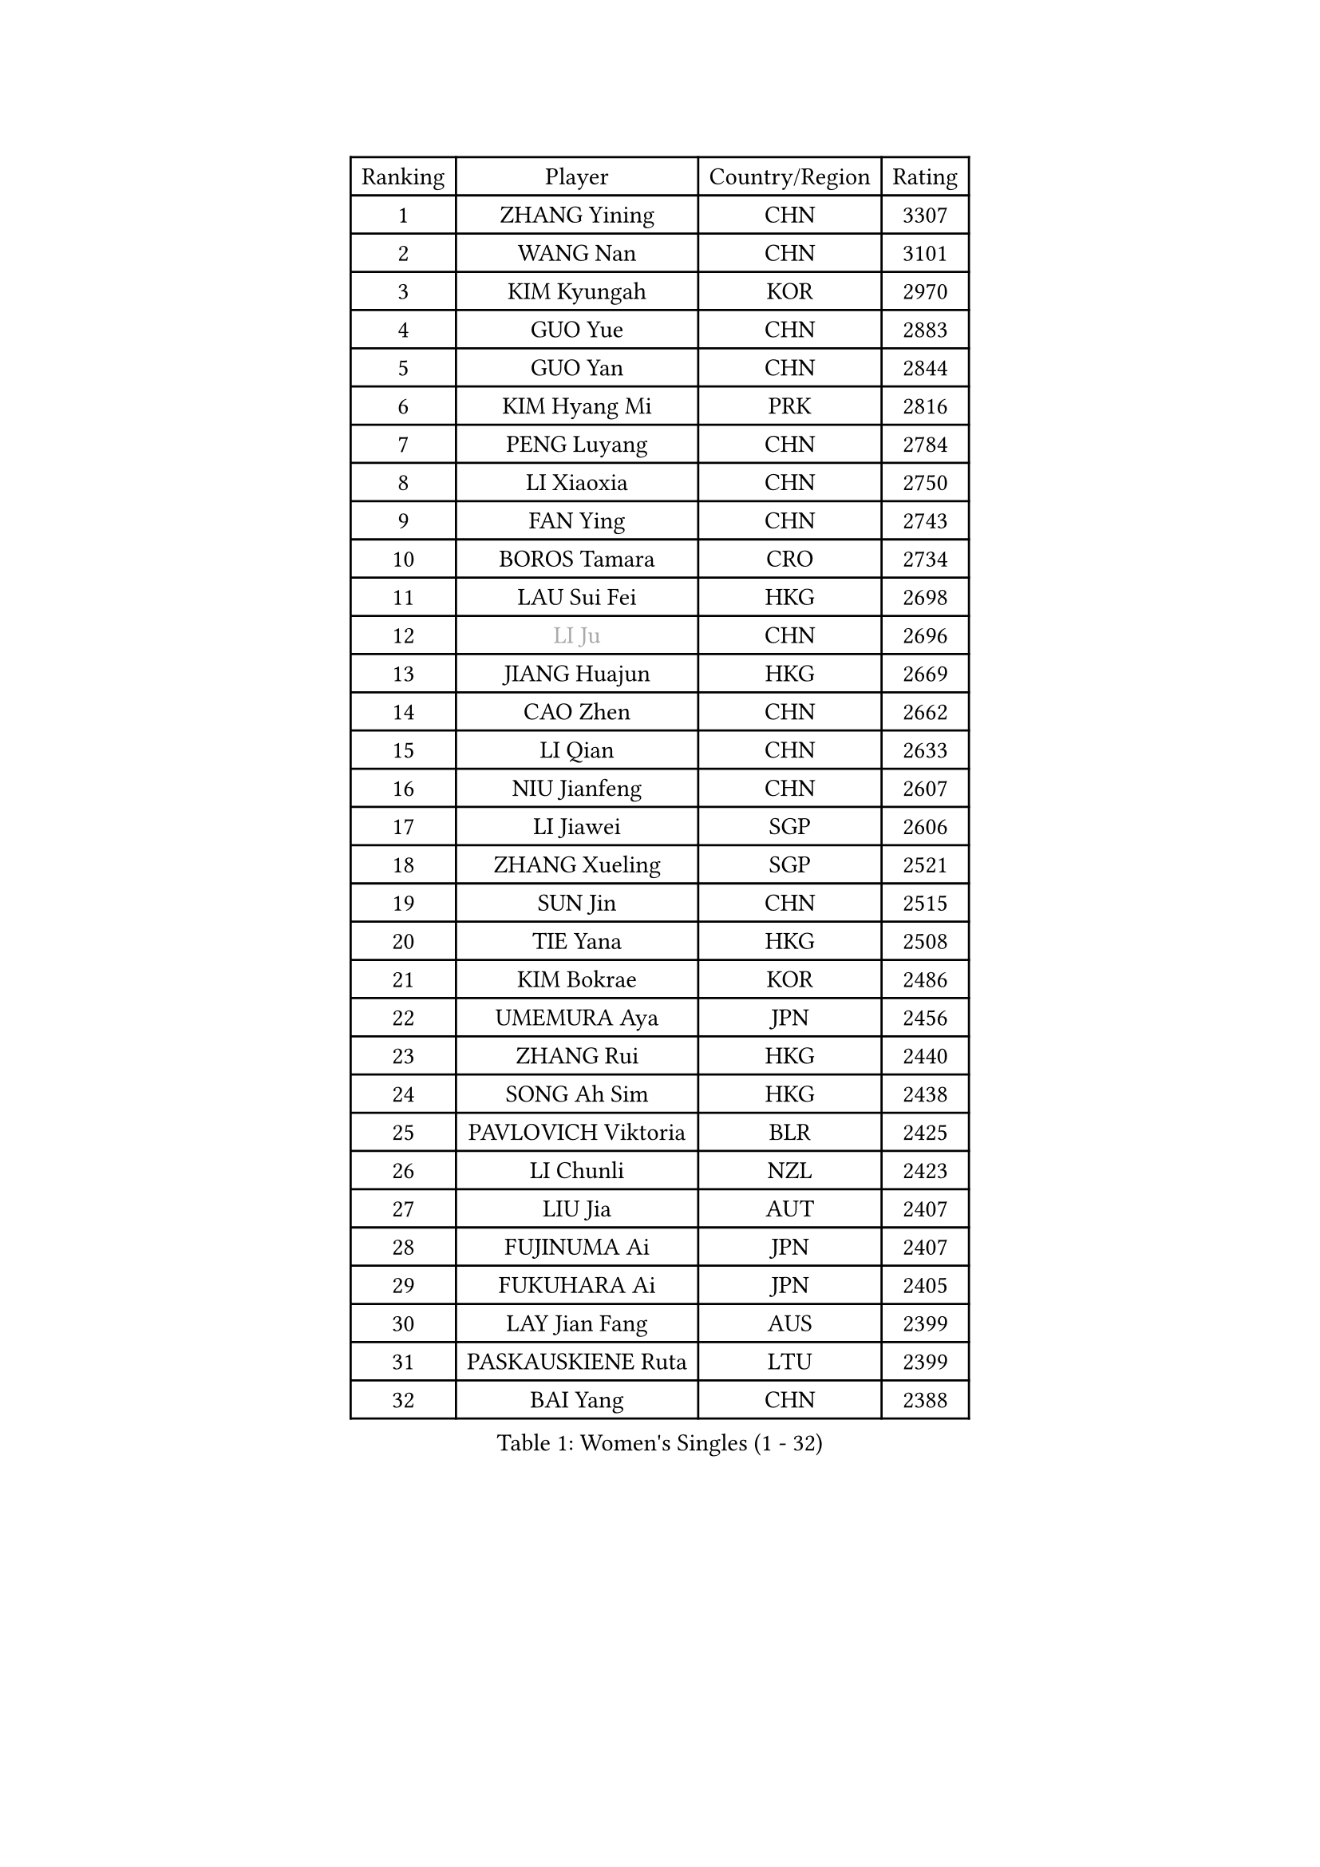 
#set text(font: ("Courier New", "NSimSun"))
#figure(
  caption: "Women's Singles (1 - 32)",
    table(
      columns: 4,
      [Ranking], [Player], [Country/Region], [Rating],
      [1], [ZHANG Yining], [CHN], [3307],
      [2], [WANG Nan], [CHN], [3101],
      [3], [KIM Kyungah], [KOR], [2970],
      [4], [GUO Yue], [CHN], [2883],
      [5], [GUO Yan], [CHN], [2844],
      [6], [KIM Hyang Mi], [PRK], [2816],
      [7], [PENG Luyang], [CHN], [2784],
      [8], [LI Xiaoxia], [CHN], [2750],
      [9], [FAN Ying], [CHN], [2743],
      [10], [BOROS Tamara], [CRO], [2734],
      [11], [LAU Sui Fei], [HKG], [2698],
      [12], [#text(gray, "LI Ju")], [CHN], [2696],
      [13], [JIANG Huajun], [HKG], [2669],
      [14], [CAO Zhen], [CHN], [2662],
      [15], [LI Qian], [CHN], [2633],
      [16], [NIU Jianfeng], [CHN], [2607],
      [17], [LI Jiawei], [SGP], [2606],
      [18], [ZHANG Xueling], [SGP], [2521],
      [19], [SUN Jin], [CHN], [2515],
      [20], [TIE Yana], [HKG], [2508],
      [21], [KIM Bokrae], [KOR], [2486],
      [22], [UMEMURA Aya], [JPN], [2456],
      [23], [ZHANG Rui], [HKG], [2440],
      [24], [SONG Ah Sim], [HKG], [2438],
      [25], [PAVLOVICH Viktoria], [BLR], [2425],
      [26], [LI Chunli], [NZL], [2423],
      [27], [LIU Jia], [AUT], [2407],
      [28], [FUJINUMA Ai], [JPN], [2407],
      [29], [FUKUHARA Ai], [JPN], [2405],
      [30], [LAY Jian Fang], [AUS], [2399],
      [31], [PASKAUSKIENE Ruta], [LTU], [2399],
      [32], [BAI Yang], [CHN], [2388],
    )
  )#pagebreak()

#set text(font: ("Courier New", "NSimSun"))
#figure(
  caption: "Women's Singles (33 - 64)",
    table(
      columns: 4,
      [Ranking], [Player], [Country/Region], [Rating],
      [33], [DVORAK Galia], [ESP], [2386],
      [34], [NEMES Olga], [ROU], [2376],
      [35], [YIP Lily], [USA], [2352],
      [36], [TANIGUCHI Naoko], [JPN], [2351],
      [37], [KOMWONG Nanthana], [THA], [2349],
      [38], [LIN Ling], [HKG], [2328],
      [39], [GANINA Svetlana], [RUS], [2328],
      [40], [LEE Eunsil], [KOR], [2323],
      [41], [CHEN TONG Fei-Ming], [TPE], [2322],
      [42], [MIROU Maria], [GRE], [2321],
      [43], [MELNIK Galina], [RUS], [2320],
      [44], [#text(gray, "LI Jia")], [CHN], [2318],
      [45], [ZAMFIR Adriana], [ROU], [2318],
      [46], [PAN Chun-Chu], [TPE], [2318],
      [47], [GAO Jun], [USA], [2306],
      [48], [TAN Wenling], [ITA], [2305],
      [49], [#text(gray, "SUK Eunmi")], [KOR], [2296],
      [50], [BURGAR Spela], [SLO], [2276],
      [51], [KIM Hyon Hui], [PRK], [2266],
      [52], [HIRANO Sayaka], [JPN], [2264],
      [53], [FUKUOKA Haruna], [JPN], [2264],
      [54], [KRAVCHENKO Marina], [ISR], [2253],
      [55], [ODOROVA Eva], [SVK], [2248],
      [56], [KIM Mi Yong], [PRK], [2240],
      [57], [DOBESOVA Jana], [CZE], [2229],
      [58], [SCHALL Elke], [GER], [2226],
      [59], [SMISTIKOVA Martina], [CZE], [2222],
      [60], [GHATAK Poulomi], [IND], [2215],
      [61], [CHEN Qing], [CHN], [2215],
      [62], [LI Qiangbing], [AUT], [2213],
      [63], [SCHOPP Jie], [GER], [2212],
      [64], [STEFF Mihaela], [ROU], [2200],
    )
  )#pagebreak()

#set text(font: ("Courier New", "NSimSun"))
#figure(
  caption: "Women's Singles (65 - 96)",
    table(
      columns: 4,
      [Ranking], [Player], [Country/Region], [Rating],
      [65], [FUJII Hiroko], [JPN], [2196],
      [66], [PALINA Irina], [RUS], [2193],
      [67], [KOVTUN Elena], [UKR], [2190],
      [68], [KWAK Bangbang], [KOR], [2171],
      [69], [NI Xia Lian], [LUX], [2167],
      [70], [LANG Kristin], [GER], [2165],
      [71], [BILENKO Tetyana], [UKR], [2162],
      [72], [STRUSE Nicole], [GER], [2162],
      [73], [#text(gray, "JING Junhong")], [SGP], [2159],
      [74], [KIM Yun Mi], [PRK], [2159],
      [75], [KOSTROMINA Tatyana], [BLR], [2158],
      [76], [KIM Kyungha], [KOR], [2153],
      [77], [MOLNAR Cornelia], [CRO], [2152],
      [78], [HARABASZOVA Lenka], [CZE], [2149],
      [79], [NEGRISOLI Laura], [ITA], [2146],
      [80], [LI Yun Fei], [BEL], [2143],
      [81], [WANG Chen], [CHN], [2143],
      [82], [MOON Hyunjung], [KOR], [2143],
      [83], [SHIN Soohee], [KOR], [2139],
      [84], [PETROVA Detelina], [BUL], [2139],
      [85], [JEON Hyekyung], [KOR], [2137],
      [86], [LU Yun-Feng], [TPE], [2136],
      [87], [LI Nan], [CHN], [2133],
      [88], [MUTLU Nevin], [TUR], [2133],
      [89], [POTA Georgina], [HUN], [2131],
      [90], [#text(gray, "GAO Jing Yi")], [IRL], [2128],
      [91], [BOLLMEIER Nadine], [GER], [2127],
      [92], [#text(gray, "REGENWETTER Peggy")], [LUX], [2126],
      [93], [#text(gray, "TAKEDA Akiko")], [JPN], [2125],
      [94], [FUJITA Yuki], [JPN], [2123],
      [95], [MARCEKOVA Viera], [SVK], [2120],
      [96], [#text(gray, "KIM Mookyo")], [KOR], [2111],
    )
  )#pagebreak()

#set text(font: ("Courier New", "NSimSun"))
#figure(
  caption: "Women's Singles (97 - 128)",
    table(
      columns: 4,
      [Ranking], [Player], [Country/Region], [Rating],
      [97], [NECULA Iulia], [ROU], [2107],
      [98], [CADA Petra], [CAN], [2096],
      [99], [BEH Lee Wei], [MAS], [2094],
      [100], [STRBIKOVA Renata], [CZE], [2093],
      [101], [ROHR Meike], [GER], [2093],
      [102], [ITO Midori], [JPN], [2089],
      [103], [TOTH Krisztina], [HUN], [2085],
      [104], [VACENOVSKA Iveta], [CZE], [2080],
      [105], [MOLNAR Zita], [HUN], [2071],
      [106], [DAS Mouma], [IND], [2065],
      [107], [XU Yan], [SGP], [2061],
      [108], [KISHIDA Satoko], [JPN], [2056],
      [109], [HIURA Reiko], [JPN], [2051],
      [110], [BADESCU Otilia], [ROU], [2048],
      [111], [KIM Junghyun], [KOR], [2042],
      [112], [TODOROVIC Biljana], [SLO], [2039],
      [113], [FAZEKAS Maria], [HUN], [2039],
      [114], [ROBERTSON Laura], [GER], [2039],
      [115], [WU Xue], [DOM], [2035],
      [116], [ISHIGAKI Yuka], [JPN], [2030],
      [117], [ERDELJI Anamaria], [SRB], [2029],
      [118], [PAVLOVICH Veronika], [BLR], [2024],
      [119], [MONTEIRO DODEAN Daniela], [ROU], [2023],
      [120], [VACHOVCOVA Alena], [CZE], [2022],
      [121], [LOVAS Petra], [HUN], [2021],
      [122], [HUANG Yi-Hua], [TPE], [2018],
      [123], [#text(gray, "SUK Solji")], [KOR], [2016],
      [124], [KIRITSA Liudmila], [RUS], [2015],
      [125], [TAPAI Eva], [SRB], [2011],
      [126], [TASEI Mikie], [JPN], [2010],
      [127], [MUANGSUK Anisara], [THA], [2007],
      [128], [HEINE Veronika], [AUT], [2007],
    )
  )